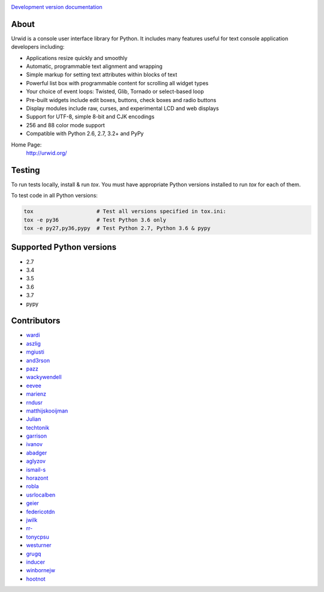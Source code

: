 .. image:: https://travis-ci.org/urwid/urwid.svg?branch=master
   :alt: build status
   :target: https://travis-ci.org/urwid/urwid/

.. image:: https://coveralls.io/repos/github/urwid/urwid/badge.svg
   :alt: build coverage
   :target: https://coveralls.io/github/urwid/urwid

`Development version documentation <http://urwid.readthedocs.org/en/latest/>`_

.. content-start

About
=====

Urwid is a console user interface library for Python.
It includes many features useful for text console application developers including:

- Applications resize quickly and smoothly
- Automatic, programmable text alignment and wrapping
- Simple markup for setting text attributes within blocks of text
- Powerful list box with programmable content for scrolling all widget types
- Your choice of event loops: Twisted, Glib, Tornado or select-based loop
- Pre-built widgets include edit boxes, buttons, check boxes and radio buttons
- Display modules include raw, curses, and experimental LCD and web displays
- Support for UTF-8, simple 8-bit and CJK encodings
- 256 and 88 color mode support
- Compatible with Python 2.6, 2.7, 3.2+ and PyPy

Home Page:
  http://urwid.org/

Testing
=======

To run tests locally, install & run `tox`. You must have
appropriate Python versions installed to run `tox` for
each of them.

To test code in all Python versions:

.. code:: bash

    tox                    # Test all versions specified in tox.ini:
    tox -e py36            # Test Python 3.6 only
    tox -e py27,py36,pypy  # Test Python 2.7, Python 3.6 & pypy

Supported Python versions
=========================

- 2.7
- 3.4
- 3.5
- 3.6
- 3.7
- pypy

Contributors
============

- `wardi <//github.com/wardi>`_
- `aszlig <//github.com/aszlig>`_
- `mgiusti <//github.com/mgiusti>`_
- `and3rson <//github.com/and3rson>`_
- `pazz <//github.com/pazz>`_
- `wackywendell <//github.com/wackywendell>`_
- `eevee <//github.com/eevee>`_
- `marienz <//github.com/marienz>`_
- `rndusr <//github.com/rndusr>`_
- `matthijskooijman <//github.com/matthijskooijman>`_
- `Julian <//github.com/Julian>`_
- `techtonik <//github.com/techtonik>`_
- `garrison <//github.com/garrison>`_
- `ivanov <//github.com/ivanov>`_
- `abadger <//github.com/abadger>`_
- `aglyzov <//github.com/aglyzov>`_
- `ismail-s <//github.com/ismail-s>`_
- `horazont <//github.com/horazont>`_
- `robla <//github.com/robla>`_
- `usrlocalben <//github.com/usrlocalben>`_
- `geier <//github.com/geier>`_
- `federicotdn <//github.com/federicotdn>`_
- `jwilk <//github.com/jwilk>`_
- `rr- <//github.com/rr->`_
- `tonycpsu <//github.com/tonycpsu>`_
- `westurner <//github.com/westurner>`_
- `grugq <//github.com/grugq>`_
- `inducer <//github.com/inducer>`_
- `winbornejw <//github.com/winbornejw>`_
- `hootnot <//github.com/hootnot>`_
